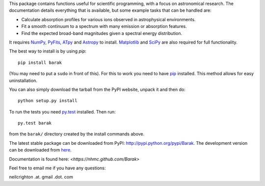 This package contains functions useful for scientific programming,
with a focus on astronomical research. The documentation details
everything that is available, but some example tasks that can be
handled are:

* Calculate absorption profiles for various ions observed in
  astrophysical environments.
* Fit a smooth continuum to a spectrum with many emission or
  absorption features.
* Find the expected broad-band magnitudes given a spectral energy
  distribution.

It requires `NumPy <http://numpy.scipy.org/>`_, `PyFits
<http://www.stsci.edu/institute/software_hardware/pyfits/Download>`_,
`ATpy <http://atpy.github.com/>`_ and `Astropy <http://astropy.org>`_
to install. `Matplotlib <http://matplotlib.sourceforge.net/>`_ and
`SciPy <http://www.scipy.org/>`_ are also required for full
functionality.

The best way to install is by using `pip`::

   pip install barak

(You may need to put a ``sudo`` in front of this). For this to work
you need to have `pip
<http://www.pip-installer.org/en/latest/index.html>`_ installed. This
method allows for easy uninstallation.

You can also simply download the tarball from the PyPI website, unpack
it and then do::

   python setup.py install

To run the tests you need `py.test <http://pytest.org/latest/>`_
installed.  Then run::

   py.test barak 

from the ``barak/`` directory created by the install commands above.

The latest stable package can be downloaded from PyPI: http://pypi.python.org/pypi/Barak.
The development version can be downloaded from `here <https://github.com/nhmc/Barak>`_.

Documentation is found here: `<https://nhmc.github.com/Barak>`

Feel free to email me if you have any questions: 

neilcrighton .at. gmail .dot. com

